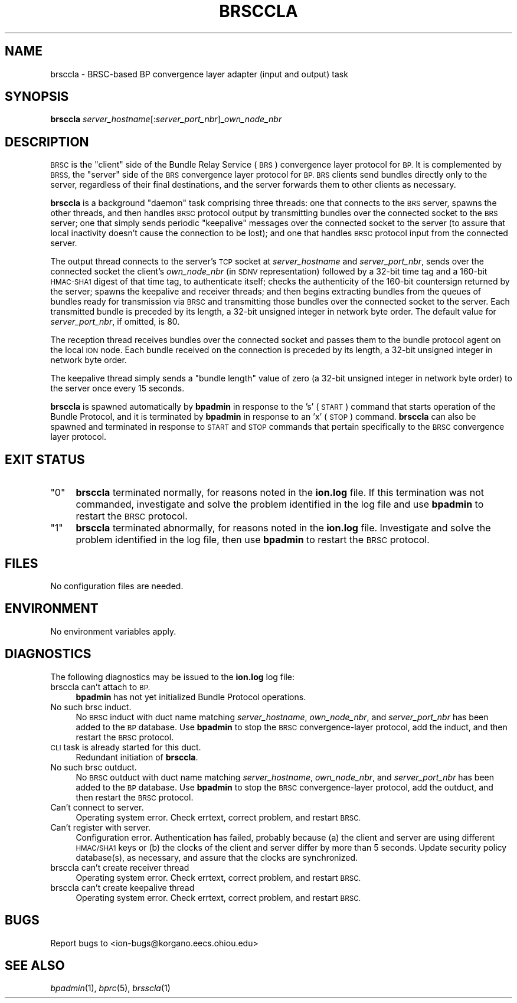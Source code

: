 .\" Automatically generated by Pod::Man 2.28 (Pod::Simple 3.29)
.\"
.\" Standard preamble:
.\" ========================================================================
.de Sp \" Vertical space (when we can't use .PP)
.if t .sp .5v
.if n .sp
..
.de Vb \" Begin verbatim text
.ft CW
.nf
.ne \\$1
..
.de Ve \" End verbatim text
.ft R
.fi
..
.\" Set up some character translations and predefined strings.  \*(-- will
.\" give an unbreakable dash, \*(PI will give pi, \*(L" will give a left
.\" double quote, and \*(R" will give a right double quote.  \*(C+ will
.\" give a nicer C++.  Capital omega is used to do unbreakable dashes and
.\" therefore won't be available.  \*(C` and \*(C' expand to `' in nroff,
.\" nothing in troff, for use with C<>.
.tr \(*W-
.ds C+ C\v'-.1v'\h'-1p'\s-2+\h'-1p'+\s0\v'.1v'\h'-1p'
.ie n \{\
.    ds -- \(*W-
.    ds PI pi
.    if (\n(.H=4u)&(1m=24u) .ds -- \(*W\h'-12u'\(*W\h'-12u'-\" diablo 10 pitch
.    if (\n(.H=4u)&(1m=20u) .ds -- \(*W\h'-12u'\(*W\h'-8u'-\"  diablo 12 pitch
.    ds L" ""
.    ds R" ""
.    ds C` ""
.    ds C' ""
'br\}
.el\{\
.    ds -- \|\(em\|
.    ds PI \(*p
.    ds L" ``
.    ds R" ''
.    ds C`
.    ds C'
'br\}
.\"
.\" Escape single quotes in literal strings from groff's Unicode transform.
.ie \n(.g .ds Aq \(aq
.el       .ds Aq '
.\"
.\" If the F register is turned on, we'll generate index entries on stderr for
.\" titles (.TH), headers (.SH), subsections (.SS), items (.Ip), and index
.\" entries marked with X<> in POD.  Of course, you'll have to process the
.\" output yourself in some meaningful fashion.
.\"
.\" Avoid warning from groff about undefined register 'F'.
.de IX
..
.nr rF 0
.if \n(.g .if rF .nr rF 1
.if (\n(rF:(\n(.g==0)) \{
.    if \nF \{
.        de IX
.        tm Index:\\$1\t\\n%\t"\\$2"
..
.        if !\nF==2 \{
.            nr % 0
.            nr F 2
.        \}
.    \}
.\}
.rr rF
.\"
.\" Accent mark definitions (@(#)ms.acc 1.5 88/02/08 SMI; from UCB 4.2).
.\" Fear.  Run.  Save yourself.  No user-serviceable parts.
.    \" fudge factors for nroff and troff
.if n \{\
.    ds #H 0
.    ds #V .8m
.    ds #F .3m
.    ds #[ \f1
.    ds #] \fP
.\}
.if t \{\
.    ds #H ((1u-(\\\\n(.fu%2u))*.13m)
.    ds #V .6m
.    ds #F 0
.    ds #[ \&
.    ds #] \&
.\}
.    \" simple accents for nroff and troff
.if n \{\
.    ds ' \&
.    ds ` \&
.    ds ^ \&
.    ds , \&
.    ds ~ ~
.    ds /
.\}
.if t \{\
.    ds ' \\k:\h'-(\\n(.wu*8/10-\*(#H)'\'\h"|\\n:u"
.    ds ` \\k:\h'-(\\n(.wu*8/10-\*(#H)'\`\h'|\\n:u'
.    ds ^ \\k:\h'-(\\n(.wu*10/11-\*(#H)'^\h'|\\n:u'
.    ds , \\k:\h'-(\\n(.wu*8/10)',\h'|\\n:u'
.    ds ~ \\k:\h'-(\\n(.wu-\*(#H-.1m)'~\h'|\\n:u'
.    ds / \\k:\h'-(\\n(.wu*8/10-\*(#H)'\z\(sl\h'|\\n:u'
.\}
.    \" troff and (daisy-wheel) nroff accents
.ds : \\k:\h'-(\\n(.wu*8/10-\*(#H+.1m+\*(#F)'\v'-\*(#V'\z.\h'.2m+\*(#F'.\h'|\\n:u'\v'\*(#V'
.ds 8 \h'\*(#H'\(*b\h'-\*(#H'
.ds o \\k:\h'-(\\n(.wu+\w'\(de'u-\*(#H)/2u'\v'-.3n'\*(#[\z\(de\v'.3n'\h'|\\n:u'\*(#]
.ds d- \h'\*(#H'\(pd\h'-\w'~'u'\v'-.25m'\f2\(hy\fP\v'.25m'\h'-\*(#H'
.ds D- D\\k:\h'-\w'D'u'\v'-.11m'\z\(hy\v'.11m'\h'|\\n:u'
.ds th \*(#[\v'.3m'\s+1I\s-1\v'-.3m'\h'-(\w'I'u*2/3)'\s-1o\s+1\*(#]
.ds Th \*(#[\s+2I\s-2\h'-\w'I'u*3/5'\v'-.3m'o\v'.3m'\*(#]
.ds ae a\h'-(\w'a'u*4/10)'e
.ds Ae A\h'-(\w'A'u*4/10)'E
.    \" corrections for vroff
.if v .ds ~ \\k:\h'-(\\n(.wu*9/10-\*(#H)'\s-2\u~\d\s+2\h'|\\n:u'
.if v .ds ^ \\k:\h'-(\\n(.wu*10/11-\*(#H)'\v'-.4m'^\v'.4m'\h'|\\n:u'
.    \" for low resolution devices (crt and lpr)
.if \n(.H>23 .if \n(.V>19 \
\{\
.    ds : e
.    ds 8 ss
.    ds o a
.    ds d- d\h'-1'\(ga
.    ds D- D\h'-1'\(hy
.    ds th \o'bp'
.    ds Th \o'LP'
.    ds ae ae
.    ds Ae AE
.\}
.rm #[ #] #H #V #F C
.\" ========================================================================
.\"
.IX Title "BRSCCLA 1"
.TH BRSCCLA 1 "2019-10-15" "perl v5.22.1" "BP executables"
.\" For nroff, turn off justification.  Always turn off hyphenation; it makes
.\" way too many mistakes in technical documents.
.if n .ad l
.nh
.SH "NAME"
brsccla \- BRSC\-based BP convergence layer adapter (input and output) task
.SH "SYNOPSIS"
.IX Header "SYNOPSIS"
\&\fBbrsccla\fR \fIserver_hostname\fR[:\fIserver_port_nbr\fR]_\fIown_node_nbr\fR
.SH "DESCRIPTION"
.IX Header "DESCRIPTION"
\&\s-1BRSC\s0 is the \*(L"client\*(R" side of the Bundle Relay Service (\s-1BRS\s0) convergence
layer protocol for \s-1BP. \s0 It is complemented by \s-1BRSS,\s0 the \*(L"server\*(R" side of
the \s-1BRS\s0 convergence layer protocol for \s-1BP.  BRS\s0 clients send bundles directly
only to the server, regardless of their final destinations, and the server
forwards them to other clients as necessary.
.PP
\&\fBbrsccla\fR is a background \*(L"daemon\*(R" task comprising three threads:
one that connects to the \s-1BRS\s0 server, spawns the other threads, and then
handles \s-1BRSC\s0 protocol output by transmitting bundles over the connected
socket to the \s-1BRS\s0 server; one that simply sends periodic \*(L"keepalive\*(R"
messages over the connected socket to the server (to assure that local
inactivity doesn't cause the connection to be lost); and one that
handles \s-1BRSC\s0 protocol input from the connected server.
.PP
The output thread connects to the server's \s-1TCP\s0 socket at \fIserver_hostname\fR
and \fIserver_port_nbr\fR, sends over the connected socket the client's
\&\fIown_node_nbr\fR (in \s-1SDNV\s0 representation) followed by a 32\-bit time tag
and a 160\-bit \s-1HMAC\-SHA1\s0 digest of that time tag, to authenticate
itself; checks the authenticity of the 160\-bit countersign returned by
the server; spawns the keepalive and receiver threads; and then begins
extracting bundles from the queues of bundles ready for transmission
via \s-1BRSC\s0 and transmitting those bundles over the connected socket to
the server.  Each transmitted bundle is preceded by its length, a
32\-bit unsigned integer in network byte order.  The default value for
\&\fIserver_port_nbr\fR, if omitted, is 80.
.PP
The reception thread receives bundles over the connected socket and passes
them to the bundle protocol agent on the local \s-1ION\s0 node.  Each bundle
received on the connection is preceded by its length, a 32\-bit unsigned
integer in network byte order.
.PP
The keepalive thread simply sends a \*(L"bundle length\*(R" value of zero (a 32\-bit
unsigned integer in network byte order) to the server once every 15 seconds.
.PP
\&\fBbrsccla\fR is spawned automatically by \fBbpadmin\fR in response to the 's'
(\s-1START\s0) command that starts operation of the Bundle Protocol, and it is
terminated by \fBbpadmin\fR in response to an 'x' (\s-1STOP\s0) command.  \fBbrsccla\fR
can also be spawned and terminated in response to \s-1START\s0 and \s-1STOP\s0 commands
that pertain specifically to the \s-1BRSC\s0 convergence layer protocol.
.SH "EXIT STATUS"
.IX Header "EXIT STATUS"
.ie n .IP """0""" 4
.el .IP "``0''" 4
.IX Item "0"
\&\fBbrsccla\fR terminated normally, for reasons noted in the \fBion.log\fR file.  If
this termination was not commanded, investigate and solve the problem identified
in the log file and use \fBbpadmin\fR to restart the \s-1BRSC\s0 protocol.
.ie n .IP """1""" 4
.el .IP "``1''" 4
.IX Item "1"
\&\fBbrsccla\fR terminated abnormally, for reasons noted in the \fBion.log\fR file.
Investigate and solve the problem identified in the log file, then use
\&\fBbpadmin\fR to restart the \s-1BRSC\s0 protocol.
.SH "FILES"
.IX Header "FILES"
No configuration files are needed.
.SH "ENVIRONMENT"
.IX Header "ENVIRONMENT"
No environment variables apply.
.SH "DIAGNOSTICS"
.IX Header "DIAGNOSTICS"
The following diagnostics may be issued to the \fBion.log\fR log file:
.IP "brsccla can't attach to \s-1BP.\s0" 4
.IX Item "brsccla can't attach to BP."
\&\fBbpadmin\fR has not yet initialized Bundle Protocol operations.
.IP "No such brsc induct." 4
.IX Item "No such brsc induct."
No \s-1BRSC\s0 induct with duct name matching \fIserver_hostname\fR, \fIown_node_nbr\fR,
and \fIserver_port_nbr\fR has been added to the \s-1BP\s0 database.  Use \fBbpadmin\fR
to stop the \s-1BRSC\s0 convergence-layer protocol, add the induct, and then
restart the \s-1BRSC\s0 protocol.
.IP "\s-1CLI\s0 task is already started for this duct." 4
.IX Item "CLI task is already started for this duct."
Redundant initiation of \fBbrsccla\fR.
.IP "No such brsc outduct." 4
.IX Item "No such brsc outduct."
No \s-1BRSC\s0 outduct with duct name matching \fIserver_hostname\fR, \fIown_node_nbr\fR,
and \fIserver_port_nbr\fR has been added to the \s-1BP\s0 database.  Use \fBbpadmin\fR
to stop the \s-1BRSC\s0 convergence-layer protocol, add the outduct, and then
restart the \s-1BRSC\s0 protocol.
.IP "Can't connect to server." 4
.IX Item "Can't connect to server."
Operating system error.  Check errtext, correct problem, and restart \s-1BRSC.\s0
.IP "Can't register with server." 4
.IX Item "Can't register with server."
Configuration error.  Authentication has failed, probably because (a) the
client and server are using different \s-1HMAC/SHA1\s0 keys or (b) the
clocks of the client and server differ by more than 5 seconds.  Update
security policy database(s), as necessary, and assure that the clocks are
synchronized.
.IP "brsccla can't create receiver thread" 4
.IX Item "brsccla can't create receiver thread"
Operating system error.  Check errtext, correct problem, and restart \s-1BRSC.\s0
.IP "brsccla can't create keepalive thread" 4
.IX Item "brsccla can't create keepalive thread"
Operating system error.  Check errtext, correct problem, and restart \s-1BRSC.\s0
.SH "BUGS"
.IX Header "BUGS"
Report bugs to <ion\-bugs@korgano.eecs.ohiou.edu>
.SH "SEE ALSO"
.IX Header "SEE ALSO"
\&\fIbpadmin\fR\|(1), \fIbprc\fR\|(5), \fIbrsscla\fR\|(1)
